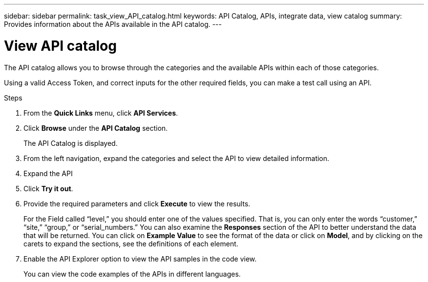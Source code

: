 ---
sidebar: sidebar
permalink: task_view_API_catalog.html
keywords: API Catalog, APIs, integrate data, view catalog
summary: Provides information about the APIs available in the API catalog.
---

= View API catalog
:toc: macro
:toclevels: 1
:hardbreaks:
:nofooter:
:icons: font
:linkattrs:
:imagesdir: ./media/

[.lead]
The API catalog allows you to browse through the categories and the available APIs within each of those categories.

Using a valid Access Token, and correct inputs for the other required fields, you can make a test call using an API.

.Steps
. From the *Quick Links* menu, click *API Services*.
. Click *Browse* under the *API Catalog* section.
+
The API Catalog is displayed.
. From the left navigation, expand the categories and select the API to view detailed information.
. Expand the API
. Click *Try it out*.
. Provide the required parameters and click *Execute* to view the results.
+
For the Field called “level,” you should enter one of the values specified. That is, you can only enter the words “customer,” “site,” “group,” or “serial_numbers.” You can also examine the *Responses* section of the API to better understand the data that will be returned. You can click on *Example Value* to see the format of the data or click on *Model*, and by clicking on the carets to expand the sections, see the definitions of each element.
. Enable the API Explorer option to view the API samples in the code view.
+
You can view the code examples of the APIs in different languages.
